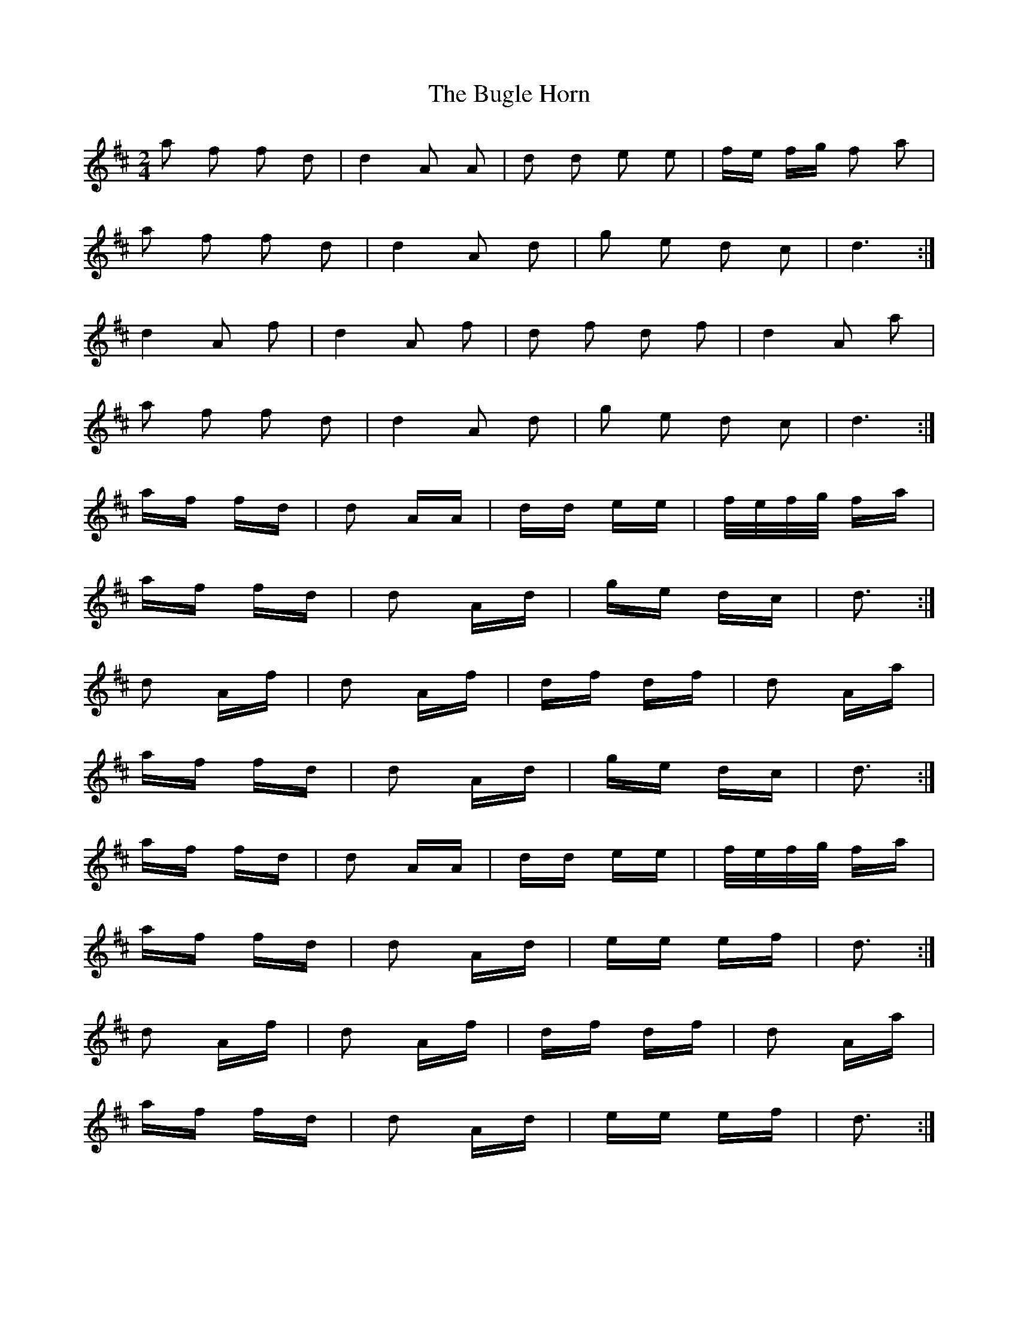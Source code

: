 X: 5410
T: Bugle Horn, The
R: polka
M: 2/4
K: Dmajor
a2 f2 f2 d2|d4 A2 A2|d2 d2 e2 e2|fe fg f2 a2|
a2 f2 f2 d2|d4 A2 d2|g2 e2 d2 c2|d6:|
d4 A2 f2|d4 A2 f2|d2 f2 d2 f2|d4 A2 a2|
a2 f2 f2 d2|d4 A2 d2|g2 e2 d2 c2|d6:|
af fd|d2 AA|dd ee|f/e/f/g/ fa|
af fd|d2 Ad|ge dc|d3:|
d2 Af|d2 Af|df df|d2 Aa|
af fd|d2 Ad|ge dc|d3:|
af fd|d2 AA|dd ee|f/e/f/g/ fa|
af fd|d2 Ad|ee ef|d3:|
d2 Af|d2 Af|df df|d2 Aa|
af fd|d2 Ad|ee ef|d3:|

